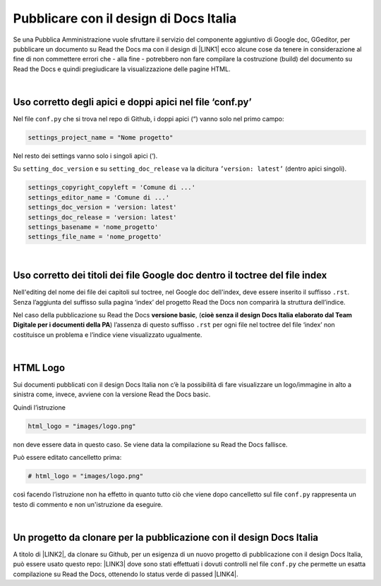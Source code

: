 
.. _h747d28468046343a107a754c621e3b0:

Pubblicare con il design di Docs Italia
#######################################

Se una Pubblica Amministrazione vuole sfruttare il servizio del componente aggiuntivo di Google doc, GGeditor, per pubblicare un documento su Read the Docs ma con il design di \ |LINK1|\  ecco alcune cose da tenere in considerazione al fine di non commettere errori che - alla fine - potrebbero non fare compilare la costruzione (build) del documento su Read the Docs e quindi pregiudicare la visualizzazione delle pagine HTML.

|

.. _h639194313702264d773f76407a5175:

Uso corretto degli apici e doppi apici nel file ‘conf.py’
*********************************************************

Nel file ``conf.py`` che si trova nel repo di Github, i doppi apici (“) vanno solo nel primo campo:

.. code:: 

    settings_project_name = "Nome progetto"

Nel resto dei settings vanno solo i singoli apici (‘).

Su ``setting_doc_version`` e su ``setting_doc_release`` va la dicitura  ``’version: latest’`` (dentro apici singoli).


.. code:: 

    settings_copyright_copyleft = 'Comune di ...'
    settings_editor_name = 'Comune di ...'
    settings_doc_version = 'version: latest'
    settings_doc_release = 'version: latest'
    settings_basename = 'nome_progetto'
    settings_file_name = 'nome_progetto'

|

.. _h7c46341e76355a731f401733c315462:

Uso corretto dei titoli dei file Google doc dentro il toctree del file index
****************************************************************************

Nell'editing del nome dei file dei capitoli sul toctree, nel Google doc dell'index, deve essere inserito il suffisso ``.rst``. Senza l’aggiunta del suffisso sulla pagina ‘index’ del progetto Read the Docs non comparirà la struttura dell’indice.

Nel caso della pubblicazione su Read the Docs \ |STYLE0|\ , (\ |STYLE1|\ ) l’assenza di  questo suffisso ``.rst`` per ogni file nel toctree del file ‘index’ non costituisce un problema e l’indice viene visualizzato ugualmente.

|

.. _h1573c382a5663265f406c5380716d:

HTML Logo
*********

Sui documenti pubblicati con il design Docs Italia non c’è la possibilità di fare visualizzare un logo/immagine in alto a sinistra come, invece, avviene con la versione Read the Docs basic.

Quindi l’istruzione 

.. code:: 

    html_logo = "images/logo.png"

non deve essere data in questo caso. Se viene data la compilazione su Read the Docs fallisce.

Può essere editato cancelletto prima:


.. code:: 

    # html_logo = "images/logo.png"

così facendo l’istruzione non ha effetto in quanto tutto ciò che viene dopo cancelletto sul file ``conf.py`` rappresenta un testo di commento e non un'istruzione da eseguire. 

|

.. _h552735384b632f4a3983f297514485:

Un progetto da clonare per la pubblicazione con il design Docs Italia
*********************************************************************

A titolo di \ |LINK2|\ , da clonare su Github, per un esigenza di un nuovo progetto di pubblicazione con il design Docs Italia, può essere usato questo repo: \ |LINK3|\  dove sono stati effettuati i dovuti controlli nel file ``conf.py`` che permette un esatta compilazione su Read the Docs, ottenendo lo status verde di passed \ |LINK4|\ . 


.. bottom of content


.. |STYLE0| replace:: **versione basic**

.. |STYLE1| replace:: **cioè senza il design Docs Italia elaborato dal Team Digitale per i documenti della PA**


.. |LINK1| raw:: html

    <a href="http://guida-docs-italia.readthedocs.io/it/latest/" target="_blank">Docs Italia (elaborato dal Team Digitale per  le pubblicazioni della PA)</a>

.. |LINK2| raw:: html

    <a href="http://joppy.readthedocs.io" target="_blank">progetto tipo</a>

.. |LINK3| raw:: html

    <a href="https://github.com/cirospat/joppy" target="_blank">https://github.com/cirospat/joppy</a>

.. |LINK4| raw:: html

    <a href="https://readthedocs.org/projects/joppy/" target="_blank">https://readthedocs.org/projects/joppy/</a>

